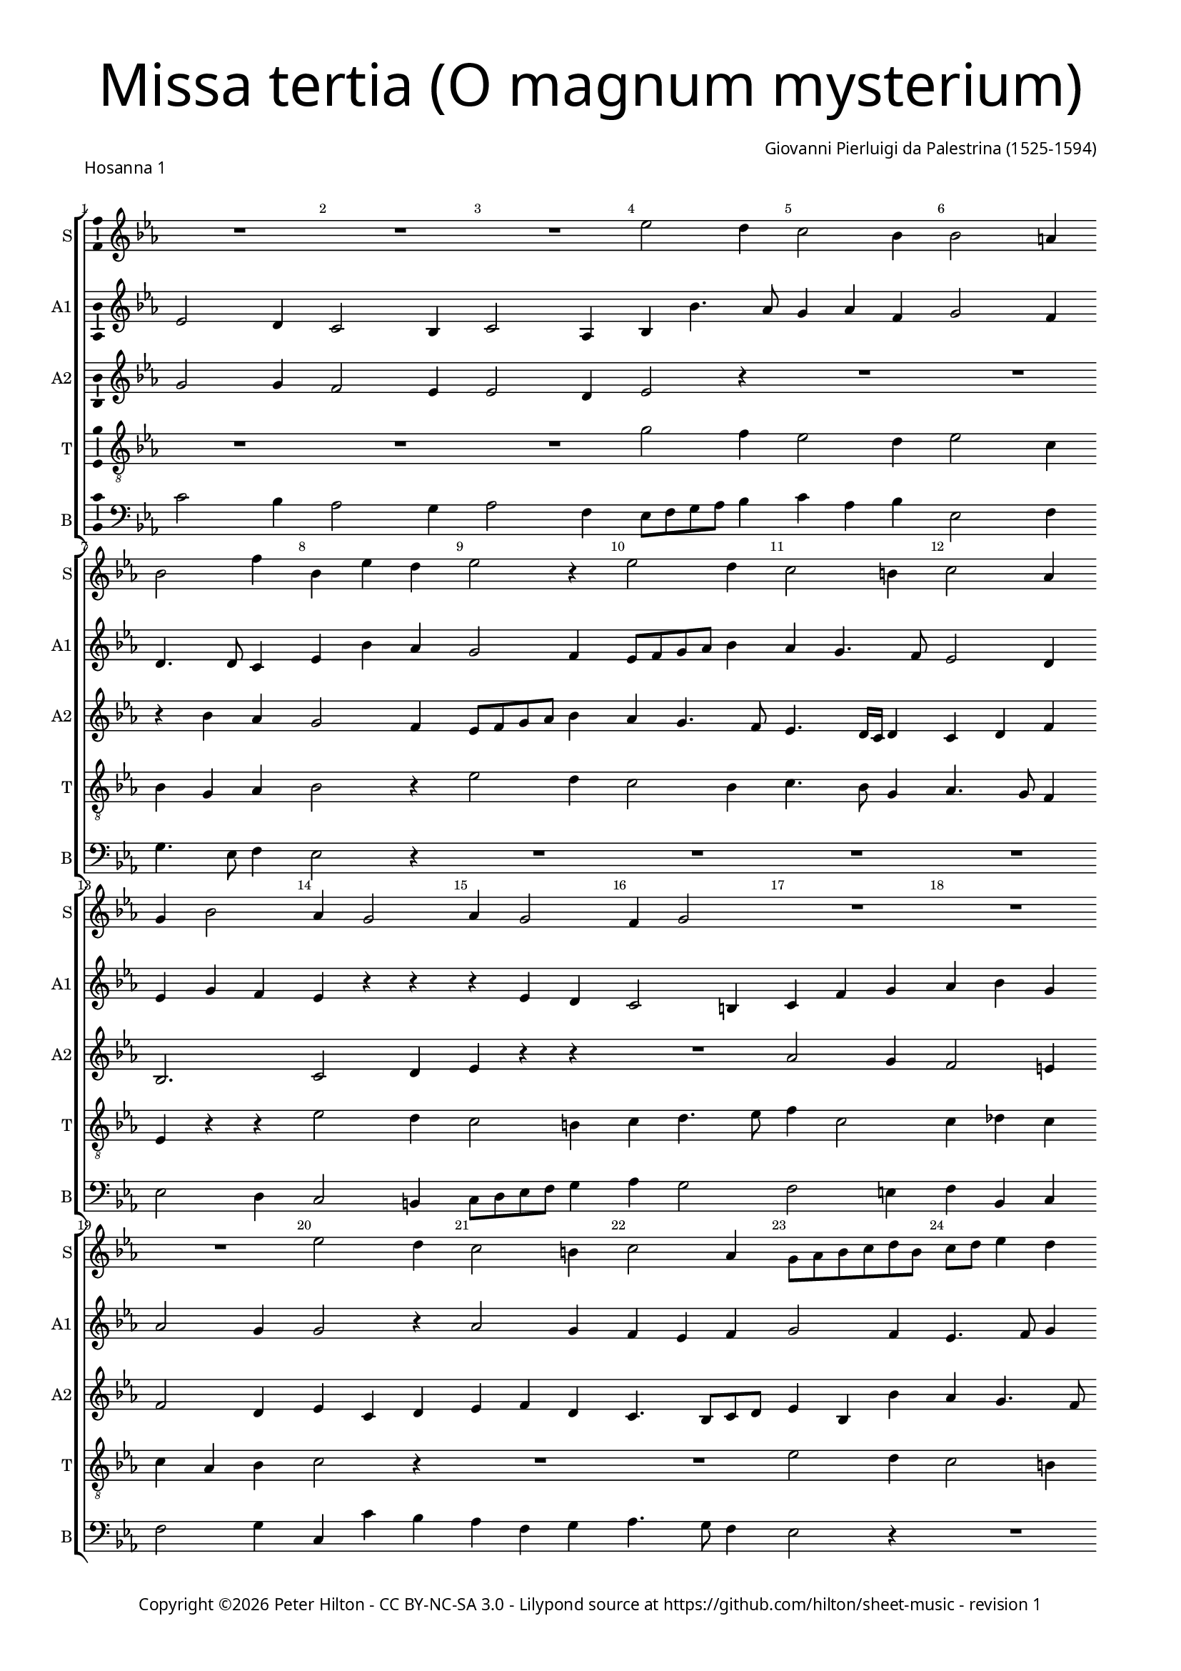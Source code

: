 % Copyright ©2016 Peter Hilton - https://github.com/hilton

\version "2.18.2"
revision = "1"
\pointAndClickOff

#(set-global-staff-size 15.0)

\paper {
	#(define fonts (make-pango-font-tree "Century Schoolbook L" "Source Sans Pro" "Luxi Mono" (/ 15 20)))
	annotate-spacing = ##f
	two-sided = ##t
	top-margin = 10\mm
	bottom-margin = 10\mm
	inner-margin = 15\mm
	outer-margin = 15\mm
	top-markup-spacing = #'( (basic-distance . 4) )
	markup-system-spacing = #'( (padding . 4) )
	system-system-spacing = #'( (basic-distance . 20) (stretchability . 100) )
	ragged-bottom = ##f
	ragged-last-bottom = ##f
} 

year = #(strftime "©%Y" (localtime (current-time)))

\header {
	title = \markup \medium \fontsize #7 \override #'(font-name . "Source Sans Pro Light") {
		\center-column {
			"Missa tertia (O magnum mysterium)"
			\vspace #1
		}
	}
	composer = \markup \sans \column \right-align { "Giovanni Pierluigi da Palestrina (1525-1594)" }
	copyright = \markup \sans {
		\vspace #2
		\column \center-align {
			\line {
				Copyright \year \with-url #"http://hilton.org.uk" "Peter Hilton" -
				\with-url #"http://creativecommons.org/licenses/by-nc-sa/3.0/" "CC BY-NC-SA 3.0" -
				Lilypond source at \with-url #"https://github.com/hilton/sheet-music" https://github.com/hilton/sheet-music - 
				revision \revision 
			}
		}
	}
	tagline = ##f
}

\layout {
	indent = #0
  	ragged-right = ##f
  	ragged-last = ##f
	\context {
		\Score
		\override BarNumber #'self-alignment-X = #CENTER
		\override BarNumber #'break-visibility = #'#(#f #t #t)
		\override BarLine #'transparent = ##t
		\remove "Metronome_mark_engraver"
		\override VerticalAxisGroup #'staff-staff-spacing = #'((basic-distance . 15) (stretchability . 100))
	}
	\context { 
		\Staff
		\remove "Time_signature_engraver"
	}
	\context { 
		\StaffGroup
		\remove "Span_bar_engraver"	
	}
	\context { 
		\Voice 
		\override NoteHead #'style = #'baroque
		\consists "Horizontal_bracket_engraver"
		\consists "Ambitus_engraver"
	}
}

global = { 
	\key c \minor
	\time 3/4
	\tempo 4 = 100
	\set Staff.midiInstrument = "Choir Aahs"
	\accidentalStyle "forget"
}

showBarLine = { \once \override Score.BarLine #'transparent = ##f }
ficta = { \once \set suggestAccidentals = ##t \override AccidentalSuggestion #'parenthesized = ##f }
fictaParenthesized = { \once \set suggestAccidentals = ##t \override AccidentalSuggestion #'parenthesized = ##t }


% HOSANNA 1

cantus = \new Voice	{
	\relative c'' {
		R2. R R es2 d4 c2 bes4
		bes2 a4 bes2 f'4 bes, es d es2 r4 es2 d4
		
		c2 b4 c2 as4 g bes2 as4 g2 as4 g2
		f4 g2 R2. R R es'2 d4
		c2 b4 c2 as4 g8 as bes c d bes c d es4 d c2 b4
		
		c as bes c2 bes4 as2 as g g4. as8 bes4 c8 d es c d4
		c2 r4 es2 d4 c2 b4 c4 as4. g8 g2 f4 g c d
		es c d es c2 d2. ~ \time 4/4 d1 \showBarLine \bar "|."
	}
}

altusA = \new Voice {
	\relative c' {
		es2 d4 c2 bes4 c2 as4 bes4 bes'4. as8 g4 as f
		g2 f4 d4. d8 c4 es4 bes' as g2 f4 es8 f g as bes4
		
		as4 g4. f8 es2 d4 es g f es r r r es d
		c2 b4 c4 f g as bes g as2 g4 g2 r4
		as2 g4 f es f g2 f4 es4. f8 g4 as g2
		
		es4 f g c,1. R2. r4 bes'2 as4 g2
		as4 g f g4. es8 f4 es c r r r d es c2 c b4
		c4 g'2 g g4 g2. g1
	}
}

altusB = \new Voice {
	\relative c' {
		g'2 g4 f2 es4 es2 d4 es2 r4 R2.
		R r4 bes' as g2 f4 es8 f g as bes4 as g4. f8
		
		es4. d16 c d4 c d f bes,2. c2 d4 es r r
		R2. as2 g4 f2 e4 f2 d4 es c d
		es f d c4. bes8 c d es4 bes bes' as g4. f8 es4 d2
		
		c4 r r as'2 g4 f2 es4 f d2 c4 g' f es2 d4
		es2 c4 bes bes' bes g2 g4 es f d c2 r4 es2 d4
		c2 b4 c es2 d2. ~ d1
	}
}

tenor = \new Voice {
	\relative c' {
		\clef "treble_8"
		R2. R R g'2 f4 es2 d4
		es2 c4 bes g as bes2 r4 es2 d4 c2 bes4
		
		c4. bes8 g4 as4. g8 f4 es r r es'2 d4 c2 b4
		c4 d4. es8 f4 c2 c4 des c c as bes c2 r4
		R2. R es2 d4 c2 b4 c g2
		
		c4 c d f f, g as4. bes8 c4 f, g2 es' d4 c2 b4
		c2 as4 g2 r4 es'2 d4 c2 b4 c as2 g2.
		es'2 d4 c2. b2. ~ b1
	}
}


bassus = \new Voice {
	\relative c' {
		\clef bass
		c2 bes4 as2 g4 as2 f4 es8 f g as bes4 c as bes
		es,2 f4 g4. es8 f4 es2 r4 R2. R 
		
		R R es2 d4 c2 b4 c8 d es f g4
		as4 g2 f e4 f bes, c f2 g4 c,4 c' bes
		as f g as4. g8 f4 es2 r4 R2. R
		
		as2 g4 f2 e4 f4. g8 as bes c2 b4 c r r R2. 
		R es,2 bes'4 c2 g4 as f g c, f2 c g'4
		c,4 c g' c, c2 g'2. ~ g1
	}
}

\score {
	\transpose c c {
		\new StaffGroup << 
			\set Score.proportionalNotationDuration = #(ly:make-moment 1 10)
			\set Score.barNumberVisibility = #all-bar-numbers-visible
			\new Staff << \global \cantus \set Staff.instrumentName = #"S" \set Staff.shortInstrumentName = #"S" >> 
			\new Staff << \global \altusA \set Staff.instrumentName = #"A1" \set Staff.shortInstrumentName = #"A1" >> 
			\new Staff << \global \altusB \set Staff.instrumentName = #"A2" \set Staff.shortInstrumentName = #"A2" >> 
			\new Staff << \global \tenor \set Staff.instrumentName = #"T" \set Staff.shortInstrumentName = #"T" >> 
			\new Staff << \global \bassus \set Staff.instrumentName = #"B" \set Staff.shortInstrumentName = #"B" >> 
		>> 
	}
	\header {
		piece = \markup \sans { "Hosanna 1" }
	}
	\layout { }
%	\midi {	}
}


% HOSANNA 2

cantus = \new Voice	{
	\relative c'' {
		R2. R R es2 d4 c2 b4 c2 as4
		g2 c4 bes4. as8 bes4 c2 r4 R2. R es2 d4 c2 bes4
				
		c2 as4 g2 c4 bes4. as8 c4 bes2 a4 bes2. ~ bes2 r4 R2.
		R es2 d4 c2 b4 c as g c2 b4 c2 r4 es2 d4
		c2 c4 bes2 r4 es2 d4 c2 b4 c2 c4 \time 4/4 d1 \showBarLine \bar "|."
	}
}

altusA = \new Voice {
	\relative c' {
		bes'2 bes4 as2 g4 g2 f4 g2 r4 R2. R
		bes2 as4 g2 f4 es'4. f8 g4 as2 g4 f2 r4 R2. as2 g4
		
		f es f d4. es8 c4 es4 d c d es2 r4 f es d2 c4 bes2 c4
		bes bes'2 bes r4 as2 g4 f2 e4 f2 d4 c g' f es4. c8 d4
		es2 c4 r es d c2 b4 c2 d4 es2 es4 d1
	}
}

altusB = \new Voice {
	\relative c' {
		g'2 f4 es2 d4 es2 c4 bes bes' bes g2 g4 es2 f4
		bes,2 r4 es2 d4 c2 bes4 f'2 g4 as2 f4 as g4. f8 es d es4. d8

		c bes c2 bes4 bes' as g2 f4 g2 es4 d4. es16 f g4 f2 r4 bes2 as4
		g2 f4 g2. es4 f d c c'4. bes8 as2 g4 g r bes as g2
		as4 g8 es f4 g g f es g2 g g4 g2. ~ g1
	}
}

tenor = \new Voice {
	\relative c' {
		\clef "treble_8"
		es2 d4 c2 b4 c2 as4 g g' f es2 d4 c as8 bes c d
		es2 as,4 es2 r4 r es'2 d4 c2 c4 as bes c c b c4. d8 es4

		as,2 f4 g2 as4 es g as g c2 bes r4 r f'2 es4 d f
		es4. d16 c d4 es4. d8 bes4 c2 r4 R2. R es2 d4 c2 b4
		c2 as4 g4. as8 bes4 g2 r4 es'2 d4 c2. b1
	}
}


bassus = \new Voice {
	\relative c {
		\clef bass
		R2. R R es2 bes'4 c2 g4 as2 f4
		es2 r4 R2. as2 g4 f2 e4 f2 des4 c8 \ficta d! es f g4 as2 es4
		
		R2. R R R R bes'2 as4 g2 f4
		g es bes' es,4. f8 g4 as4 f g as f c' f,2 g4 c,2 r4 R2.
		R es2 bes4 c8 d es f g4 c,2 g'4 c,2 c4 g'1
	}
}

\score {
	\transpose c c {
		\new StaffGroup << 
			\set Score.proportionalNotationDuration = #(ly:make-moment 1 10)
			\set Score.barNumberVisibility = #all-bar-numbers-visible
			\new Staff << \global \cantus \set Staff.instrumentName = #"S" \set Staff.shortInstrumentName = #"S" >> 
			\new Staff << \global \altusA \set Staff.instrumentName = #"A1" \set Staff.shortInstrumentName = #"A1" >> 
			\new Staff << \global \altusB \set Staff.instrumentName = #"A2" \set Staff.shortInstrumentName = #"A2" >> 
			\new Staff << \global \tenor \set Staff.instrumentName = #"T" \set Staff.shortInstrumentName = #"T" >> 
			\new Staff << \global \bassus \set Staff.instrumentName = #"B" \set Staff.shortInstrumentName = #"B" >> 
		>> 
	}
	\header {
		piece = \markup \sans { "Hosanna 2" }
	}
	\layout { }
%	\midi {	}
}
